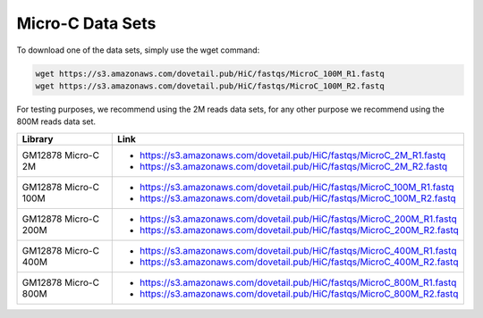 .. _DATASETS:

Micro-C Data Sets
=================


To download one of the data sets, simply use the wget command:

.. code-block:: console

   wget https://s3.amazonaws.com/dovetail.pub/HiC/fastqs/MicroC_100M_R1.fastq
   wget https://s3.amazonaws.com/dovetail.pub/HiC/fastqs/MicroC_100M_R2.fastq
 
For testing purposes, we recommend using the 2M reads data sets, for any other purpose we recommend using the 800M reads data set.

+---------------------+-------------------------------------------------------------------------+
| Library             | Link                                                                    |
+=====================+=========================================================================+
| GM12878 Micro-C 2M  | - https://s3.amazonaws.com/dovetail.pub/HiC/fastqs/MicroC_2M_R1.fastq   |
|                     | - https://s3.amazonaws.com/dovetail.pub/HiC/fastqs/MicroC_2M_R2.fastq   |
+---------------------+-------------------------------------------------------------------------+
| GM12878 Micro-C 100M| - https://s3.amazonaws.com/dovetail.pub/HiC/fastqs/MicroC_100M_R1.fastq |
|                     | - https://s3.amazonaws.com/dovetail.pub/HiC/fastqs/MicroC_100M_R2.fastq |
+---------------------+-------------------------------------------------------------------------+
| GM12878 Micro-C 200M| - https://s3.amazonaws.com/dovetail.pub/HiC/fastqs/MicroC_200M_R1.fastq |
|                     | - https://s3.amazonaws.com/dovetail.pub/HiC/fastqs/MicroC_200M_R2.fastq |
+---------------------+-------------------------------------------------------------------------+
| GM12878 Micro-C 400M| - https://s3.amazonaws.com/dovetail.pub/HiC/fastqs/MicroC_400M_R1.fastq |
|                     | - https://s3.amazonaws.com/dovetail.pub/HiC/fastqs/MicroC_400M_R2.fastq |
+---------------------+-------------------------------------------------------------------------+
| GM12878 Micro-C 800M| - https://s3.amazonaws.com/dovetail.pub/HiC/fastqs/MicroC_800M_R1.fastq |
|                     | - https://s3.amazonaws.com/dovetail.pub/HiC/fastqs/MicroC_800M_R2.fastq |
+---------------------+-------------------------------------------------------------------------+
